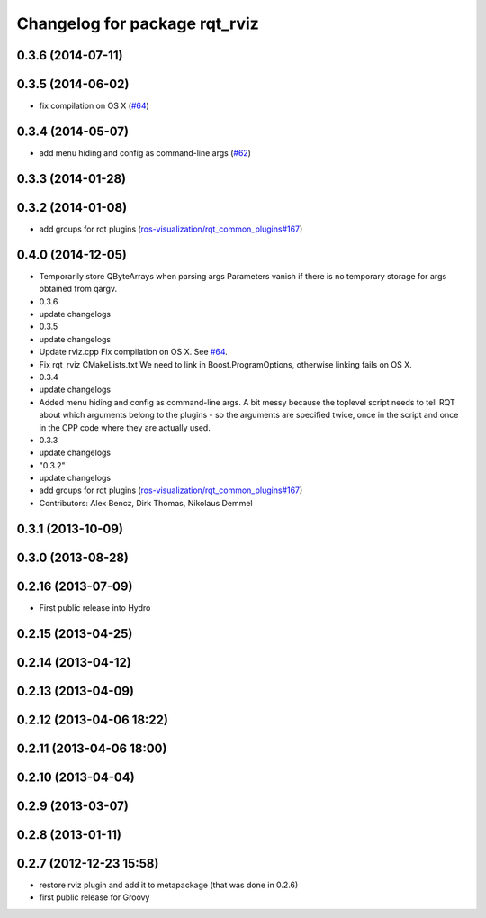 ^^^^^^^^^^^^^^^^^^^^^^^^^^^^^^
Changelog for package rqt_rviz
^^^^^^^^^^^^^^^^^^^^^^^^^^^^^^

0.3.6 (2014-07-11)
------------------

0.3.5 (2014-06-02)
------------------
* fix compilation on OS X (`#64 <https://github.com/ros-visualization/rqt_robot_plugins/issues/64>`_)

0.3.4 (2014-05-07)
------------------
* add menu hiding and config as command-line args (`#62 <https://github.com/ros-visualization/rqt_robot_plugins/pull/62>`_)

0.3.3 (2014-01-28)
------------------

0.3.2 (2014-01-08)
------------------
* add groups for rqt plugins (`ros-visualization/rqt_common_plugins#167 <https://github.com/ros-visualization/rqt_common_plugins/issues/167>`_)

0.4.0 (2014-12-05)
------------------
* Temporarily store QByteArrays when parsing args
  Parameters vanish if there is no temporary storage for args obtained
  from qargv.
* 0.3.6
* update changelogs
* 0.3.5
* update changelogs
* Update rviz.cpp
  Fix compilation on OS X. See `#64 <https://github.com/clearpathrobotics/rqt_robot_plugins/issues/64>`_.
* Fix rqt_rviz CMakeLists.txt
  We need to link in Boost.ProgramOptions, otherwise linking fails on OS X.
* 0.3.4
* update changelogs
* Added menu hiding and config as command-line args.
  A bit messy because the toplevel script needs to tell RQT about which
  arguments belong to the plugins - so the arguments are specified twice,
  once in the script and once in the CPP code where they are actually
  used.
* 0.3.3
* update changelogs
* "0.3.2"
* update changelogs
* add groups for rqt plugins (`ros-visualization/rqt_common_plugins#167 <https://github.com/ros-visualization/rqt_common_plugins/issues/167>`_)
* Contributors: Alex Bencz, Dirk Thomas, Nikolaus Demmel

0.3.1 (2013-10-09)
------------------

0.3.0 (2013-08-28)
------------------

0.2.16 (2013-07-09)
-------------------
* First public release into Hydro

0.2.15 (2013-04-25)
-------------------

0.2.14 (2013-04-12)
-------------------

0.2.13 (2013-04-09)
-------------------

0.2.12 (2013-04-06 18:22)
-------------------------

0.2.11 (2013-04-06 18:00)
-------------------------

0.2.10 (2013-04-04)
-------------------

0.2.9 (2013-03-07)
------------------

0.2.8 (2013-01-11)
------------------

0.2.7 (2012-12-23 15:58)
------------------------
* restore rviz plugin and add it to metapackage (that was done in 0.2.6)
* first public release for Groovy
